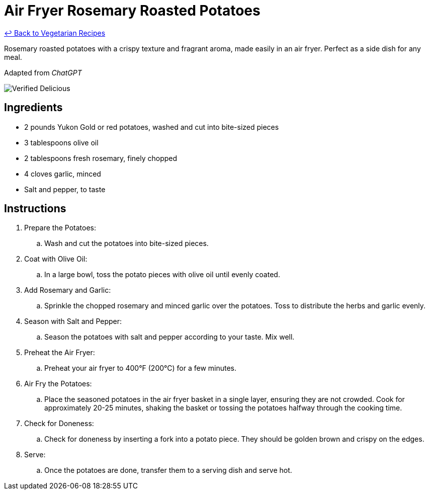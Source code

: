 = Air Fryer Rosemary Roasted Potatoes

link:./README.md[&larrhk; Back to Vegetarian Recipes]

Rosemary roasted potatoes with a crispy texture and fragrant aroma, made easily in an air fryer. Perfect as a side dish for any meal.

Adapted from _ChatGPT_

image::https://badgen.net/badge/verified/delicious/228B22[Verified Delicious]

== Ingredients
* 2 pounds Yukon Gold or red potatoes, washed and cut into bite-sized pieces
* 3 tablespoons olive oil
* 2 tablespoons fresh rosemary, finely chopped
* 4 cloves garlic, minced
* Salt and pepper, to taste

== Instructions
. Prepare the Potatoes:
.. Wash and cut the potatoes into bite-sized pieces.

. Coat with Olive Oil:
.. In a large bowl, toss the potato pieces with olive oil until evenly coated.

. Add Rosemary and Garlic:
.. Sprinkle the chopped rosemary and minced garlic over the potatoes. Toss to distribute the herbs and garlic evenly.

. Season with Salt and Pepper:
.. Season the potatoes with salt and pepper according to your taste. Mix well.

. Preheat the Air Fryer:
.. Preheat your air fryer to 400°F (200°C) for a few minutes.

. Air Fry the Potatoes:
.. Place the seasoned potatoes in the air fryer basket in a single layer, ensuring they are not crowded. Cook for approximately 20-25 minutes, shaking the basket or tossing the potatoes halfway through the cooking time.

. Check for Doneness:
.. Check for doneness by inserting a fork into a potato piece. They should be golden brown and crispy on the edges.

. Serve:
.. Once the potatoes are done, transfer them to a serving dish and serve hot.
